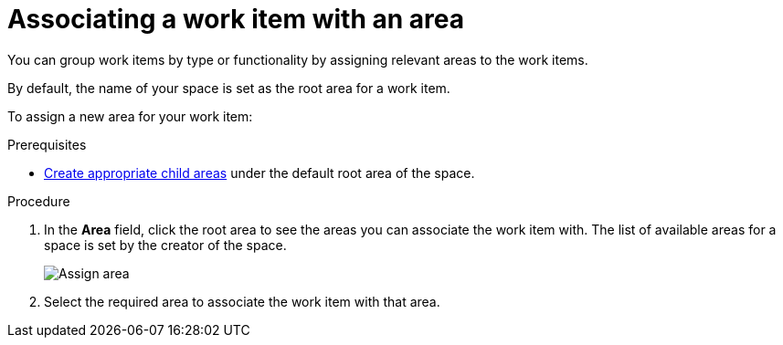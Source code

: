 [id="associating_work_item_with_area{context}{secondary}"]
= Associating a work item with an area

You can group work items by type or functionality by assigning relevant areas to the work items.

By default, the name of your space is set as the root area for a work item.

To assign a new area for your work item:

.Prerequisites
// for area
ifeval::["{secondary}" == "_areas"]
* <<creating_a_new_work_item, Create a work item>> or select an existing one.
endif::[]
* <<creating_a_new_area,Create appropriate child areas>> under the default root area of the space.

.Procedure
// for area
ifeval::["{secondary}" == "_areas"]
. In the *Plan* tab, click on a work item to view its details in the preview.
endif::[]

. In the *Area* field, click the root area to see the areas you can associate the work item with. The list of available areas for a space is set by the creator of the space.
+
image::assign_area.png[Assign area]
+
. Select the required area to associate the work item with that area.

